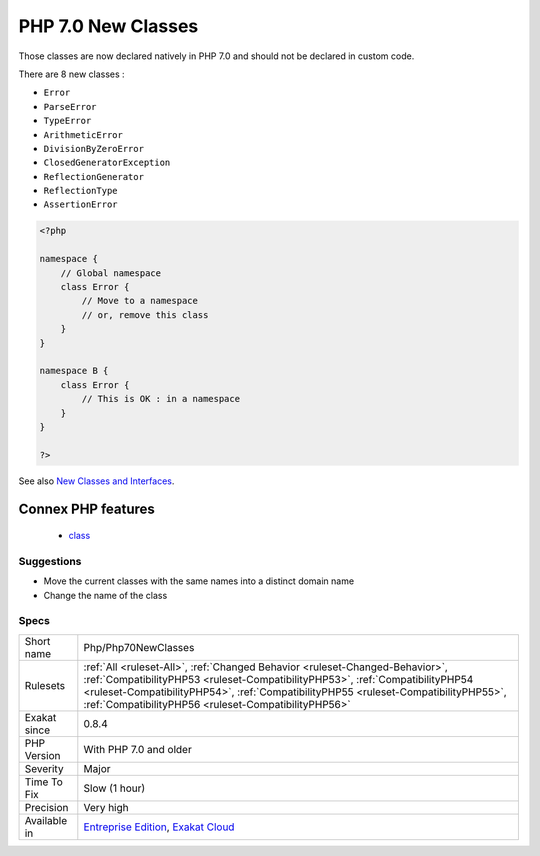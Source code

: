 .. _php-php70newclasses:


.. _php-7.0-new-classes:

PHP 7.0 New Classes
+++++++++++++++++++


.. meta::

	:description:

		PHP 7.0 New Classes: Those classes are now declared natively in PHP 7.

	:twitter:card: summary_large_image

	:twitter:site: @exakat

	:twitter:title: PHP 7.0 New Classes

	:twitter:description: PHP 7.0 New Classes: Those classes are now declared natively in PHP 7

	:twitter:creator: @exakat

	:twitter:image:src: https://www.exakat.io/wp-content/uploads/2020/06/logo-exakat.png

	:og:image: https://www.exakat.io/wp-content/uploads/2020/06/logo-exakat.png

	:og:title: PHP 7.0 New Classes

	:og:type: article

	:og:description: Those classes are now declared natively in PHP 7

	:og:url: https://exakat.readthedocs.io/en/latest/Reference/Rules/PHP 7.0 New Classes.html

	:og:locale: en


.. raw:: html


	<script type="application/ld+json">{"@context":"https:\/\/schema.org","@graph":[{"@type":"WebPage","@id":"https:\/\/php-tips.readthedocs.io\/en\/latest\/Reference\/Rules\/Php\/Php70NewClasses.html","url":"https:\/\/php-tips.readthedocs.io\/en\/latest\/Reference\/Rules\/Php\/Php70NewClasses.html","name":"PHP 7.0 New Classes","isPartOf":{"@id":"https:\/\/www.exakat.io\/"},"datePublished":"Fri, 10 Jan 2025 09:46:18 +0000","dateModified":"Fri, 10 Jan 2025 09:46:18 +0000","description":"Those classes are now declared natively in PHP 7","inLanguage":"en-US","potentialAction":[{"@type":"ReadAction","target":["https:\/\/exakat.readthedocs.io\/en\/latest\/PHP 7.0 New Classes.html"]}]},{"@type":"WebSite","@id":"https:\/\/www.exakat.io\/","url":"https:\/\/www.exakat.io\/","name":"Exakat","description":"Smart PHP static analysis","inLanguage":"en-US"}]}</script>

Those classes are now declared natively in PHP 7.0 and should not be declared in custom code. 

There are 8 new classes : 

* ``Error``
* ``ParseError``
* ``TypeError``
* ``ArithmeticError``
* ``DivisionByZeroError``
* ``ClosedGeneratorException``
* ``ReflectionGenerator``
* ``ReflectionType``
* ``AssertionError``

.. code-block:: php
   
   <?php
   
   namespace {
       // Global namespace
       class Error {
           // Move to a namespace
           // or, remove this class
       }
   }
   
   namespace B {
       class Error {
           // This is OK : in a namespace
       }
   }
   
   ?>

See also `New Classes and Interfaces <https://www.php.net/manual/en/migration70.classes.php>`_.

Connex PHP features
-------------------

  + `class <https://php-dictionary.readthedocs.io/en/latest/dictionary/class.ini.html>`_


Suggestions
___________

* Move the current classes with the same names into a distinct domain name
* Change the name of the class




Specs
_____

+--------------+--------------------------------------------------------------------------------------------------------------------------------------------------------------------------------------------------------------------------------------------------------------------------------------------------------------+
| Short name   | Php/Php70NewClasses                                                                                                                                                                                                                                                                                          |
+--------------+--------------------------------------------------------------------------------------------------------------------------------------------------------------------------------------------------------------------------------------------------------------------------------------------------------------+
| Rulesets     | :ref:`All <ruleset-All>`, :ref:`Changed Behavior <ruleset-Changed-Behavior>`, :ref:`CompatibilityPHP53 <ruleset-CompatibilityPHP53>`, :ref:`CompatibilityPHP54 <ruleset-CompatibilityPHP54>`, :ref:`CompatibilityPHP55 <ruleset-CompatibilityPHP55>`, :ref:`CompatibilityPHP56 <ruleset-CompatibilityPHP56>` |
+--------------+--------------------------------------------------------------------------------------------------------------------------------------------------------------------------------------------------------------------------------------------------------------------------------------------------------------+
| Exakat since | 0.8.4                                                                                                                                                                                                                                                                                                        |
+--------------+--------------------------------------------------------------------------------------------------------------------------------------------------------------------------------------------------------------------------------------------------------------------------------------------------------------+
| PHP Version  | With PHP 7.0 and older                                                                                                                                                                                                                                                                                       |
+--------------+--------------------------------------------------------------------------------------------------------------------------------------------------------------------------------------------------------------------------------------------------------------------------------------------------------------+
| Severity     | Major                                                                                                                                                                                                                                                                                                        |
+--------------+--------------------------------------------------------------------------------------------------------------------------------------------------------------------------------------------------------------------------------------------------------------------------------------------------------------+
| Time To Fix  | Slow (1 hour)                                                                                                                                                                                                                                                                                                |
+--------------+--------------------------------------------------------------------------------------------------------------------------------------------------------------------------------------------------------------------------------------------------------------------------------------------------------------+
| Precision    | Very high                                                                                                                                                                                                                                                                                                    |
+--------------+--------------------------------------------------------------------------------------------------------------------------------------------------------------------------------------------------------------------------------------------------------------------------------------------------------------+
| Available in | `Entreprise Edition <https://www.exakat.io/entreprise-edition>`_, `Exakat Cloud <https://www.exakat.io/exakat-cloud/>`_                                                                                                                                                                                      |
+--------------+--------------------------------------------------------------------------------------------------------------------------------------------------------------------------------------------------------------------------------------------------------------------------------------------------------------+


